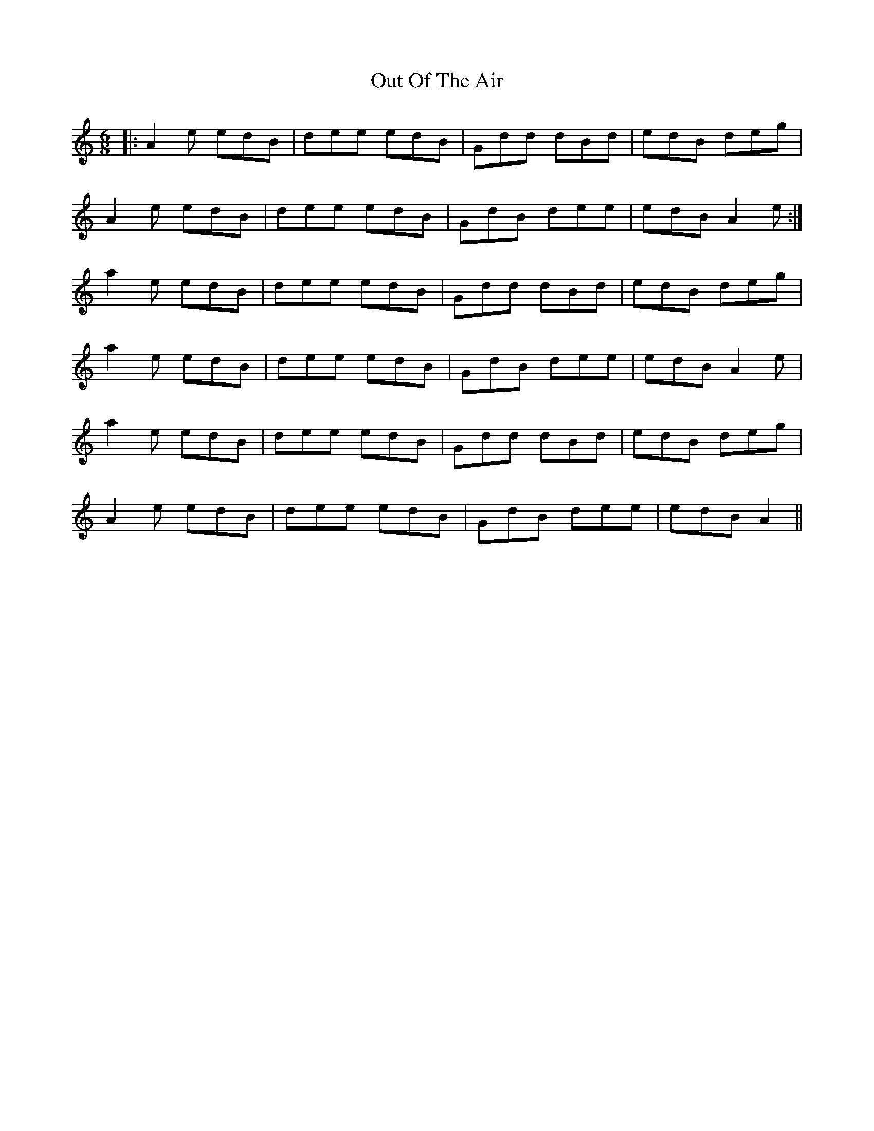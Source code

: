 X: 30848
T: Out Of The Air
R: jig
M: 6/8
K: Aminor
|:A2e edB|dee edB|Gdd dBd|edB deg|
A2e edB|dee edB|GdB dee|edB A2e:|
a2e edB|dee edB|Gdd dBd|edB deg|
a2e edB|dee edB|GdB dee|edB A2e|
a2e edB|dee edB|Gdd dBd|edB deg|
A2e edB|dee edB|GdB dee|edB A2||

